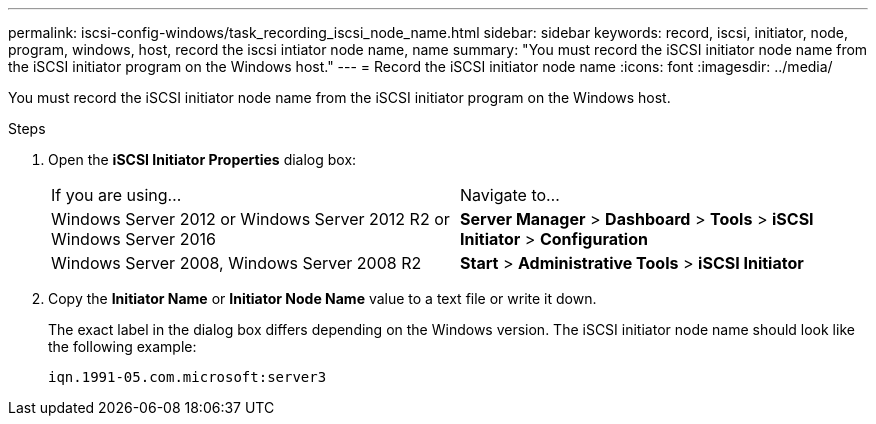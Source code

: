 ---
permalink: iscsi-config-windows/task_recording_iscsi_node_name.html
sidebar: sidebar
keywords: record, iscsi, initiator, node, program, windows, host, record the iscsi intiator node name, name
summary: "You must record the iSCSI initiator node name from the iSCSI initiator program on the Windows host."
---
= Record the iSCSI initiator node name
:icons: font
:imagesdir: ../media/

[.lead]
You must record the iSCSI initiator node name from the iSCSI initiator program on the Windows host.

.Steps

. Open the *iSCSI Initiator Properties* dialog box:
+
|===
| If you are using...| Navigate to...
a|
Windows Server 2012 or Windows Server 2012 R2 or Windows Server 2016
a|
*Server Manager* > *Dashboard* > *Tools* > *iSCSI Initiator* > *Configuration*
a|
Windows Server 2008, Windows Server 2008 R2
a|
*Start* > *Administrative Tools* > *iSCSI Initiator*
|===

. Copy the *Initiator Name* or *Initiator Node Name* value to a text file or write it down.
+
The exact label in the dialog box differs depending on the Windows version. The iSCSI initiator node name should look like the following example:
+
----
iqn.1991-05.com.microsoft:server3
----
